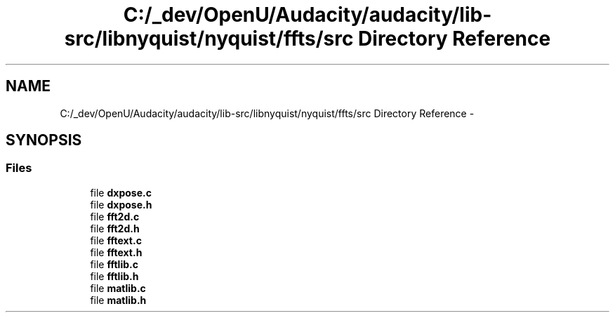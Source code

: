 .TH "C:/_dev/OpenU/Audacity/audacity/lib-src/libnyquist/nyquist/ffts/src Directory Reference" 3 "Thu Apr 28 2016" "Audacity" \" -*- nroff -*-
.ad l
.nh
.SH NAME
C:/_dev/OpenU/Audacity/audacity/lib-src/libnyquist/nyquist/ffts/src Directory Reference \- 
.SH SYNOPSIS
.br
.PP
.SS "Files"

.in +1c
.ti -1c
.RI "file \fBdxpose\&.c\fP"
.br
.ti -1c
.RI "file \fBdxpose\&.h\fP"
.br
.ti -1c
.RI "file \fBfft2d\&.c\fP"
.br
.ti -1c
.RI "file \fBfft2d\&.h\fP"
.br
.ti -1c
.RI "file \fBfftext\&.c\fP"
.br
.ti -1c
.RI "file \fBfftext\&.h\fP"
.br
.ti -1c
.RI "file \fBfftlib\&.c\fP"
.br
.ti -1c
.RI "file \fBfftlib\&.h\fP"
.br
.ti -1c
.RI "file \fBmatlib\&.c\fP"
.br
.ti -1c
.RI "file \fBmatlib\&.h\fP"
.br
.in -1c
